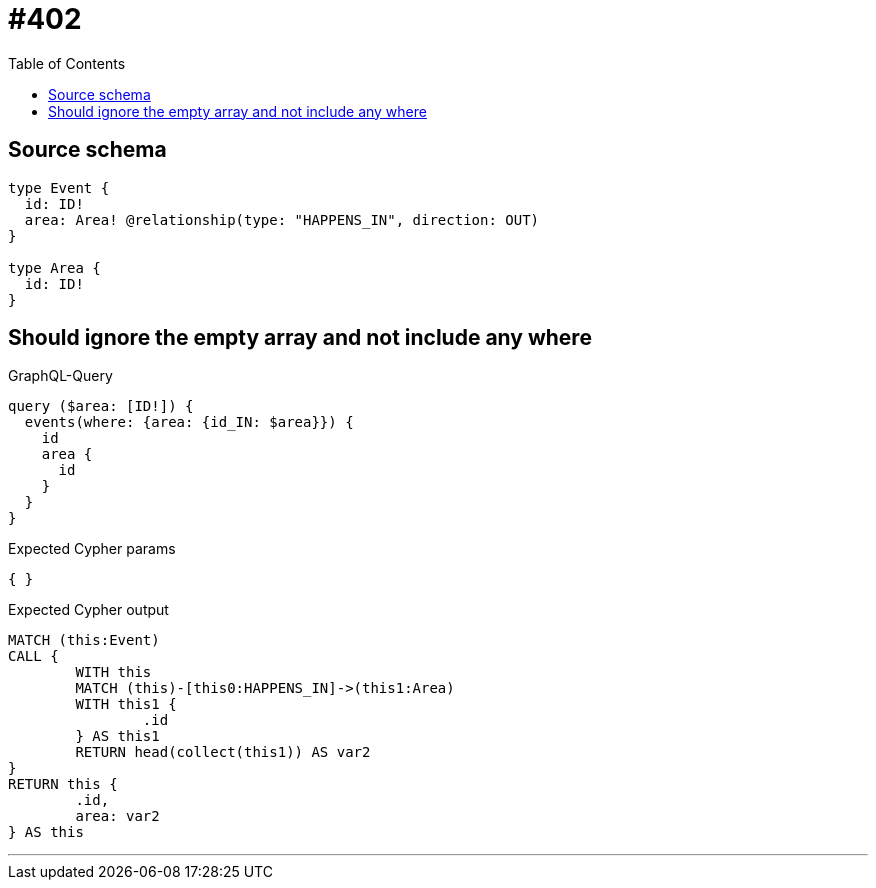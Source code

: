 :toc:

= #402

== Source schema

[source,graphql,schema=true]
----
type Event {
  id: ID!
  area: Area! @relationship(type: "HAPPENS_IN", direction: OUT)
}

type Area {
  id: ID!
}
----
== Should ignore the empty array and not include any where

.GraphQL-Query
[source,graphql]
----
query ($area: [ID!]) {
  events(where: {area: {id_IN: $area}}) {
    id
    area {
      id
    }
  }
}
----

.Expected Cypher params
[source,json]
----
{ }
----

.Expected Cypher output
[source,cypher]
----
MATCH (this:Event)
CALL {
	WITH this
	MATCH (this)-[this0:HAPPENS_IN]->(this1:Area)
	WITH this1 {
		.id
	} AS this1
	RETURN head(collect(this1)) AS var2
}
RETURN this {
	.id,
	area: var2
} AS this
----

'''

